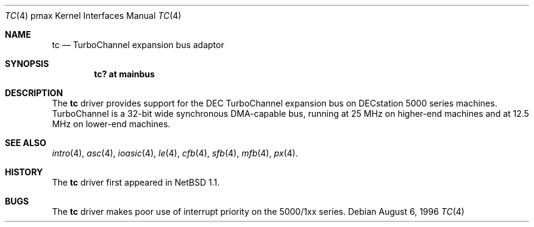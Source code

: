 .\"
.\" Copyright (c) 1996, 1997 Jonathan Stone.
.\" All rights reserved.
.\"
.\" Redistribution and use in source and binary forms, with or without
.\" modification, are permitted provided that the following conditions
.\" are met:
.\" 1. Redistributions of source code must retain the above copyright
.\"    notice, this list of conditions and the following disclaimer.
.\" 2. Redistributions in binary form must reproduce the above copyright
.\"    notice, this list of conditions and the following disclaimer in the
.\"    documentation and/or other materials provided with the distribution.
.\" 3. All advertising materials mentioning features or use of this software
.\"    must display the following acknowledgement:
.\"      This product includes software developed by Jonathan Stone.
.\" 4. The name of the author may not be used to endorse or promote products
.\"    derived from this software without specific prior written permission
.\"
.\" THIS SOFTWARE IS PROVIDED BY THE AUTHOR ``AS IS'' AND ANY EXPRESS OR
.\" IMPLIED WARRANTIES, INCLUDING, BUT NOT LIMITED TO, THE IMPLIED WARRANTIES
.\" OF MERCHANTABILITY AND FITNESS FOR A PARTICULAR PURPOSE ARE DISCLAIMED.
.\" IN NO EVENT SHALL THE AUTHOR BE LIABLE FOR ANY DIRECT, INDIRECT,
.\" INCIDENTAL, SPECIAL, EXEMPLARY, OR CONSEQUENTIAL DAMAGES (INCLUDING, BUT
.\" NOT LIMITED TO, PROCUREMENT OF SUBSTITUTE GOODS OR SERVICES; LOSS OF USE,
.\" DATA, OR PROFITS; OR BUSINESS INTERRUPTION) HOWEVER CAUSED AND ON ANY
.\" THEORY OF LIABILITY, WHETHER IN CONTRACT, STRICT LIABILITY, OR TORT
.\" (INCLUDING NEGLIGENCE OR OTHERWISE) ARISING IN ANY WAY OUT OF THE USE OF
.\" THIS SOFTWARE, EVEN IF ADVISED OF THE POSSIBILITY OF SUCH DAMAGE.
.\"
.\"	$NetBSD: tc.4,v 1.6.2.1 1999/04/07 08:13:10 pk Exp $
.\"
.Dd August 6, 1996
.Dt TC 4 pmax
.Os
.Sh NAME
.Nm tc
.Nd
TurboChannel expansion bus adaptor
.Sh SYNOPSIS
.Cd "tc? at mainbus"
.Sh DESCRIPTION
The
.Nm
driver provides support for the DEC TurboChannel expansion bus on
DECstation 5000 series machines.
TurboChannel is a 32-bit wide synchronous DMA-capable bus, running
at 25 MHz on higher-end machines and at 12.5 MHz on lower-end machines.
.Sh SEE ALSO
.Xr intro 4 ,
.Xr asc 4 ,
.Xr ioasic 4 ,
.Xr le 4 ,
.Xr cfb 4 ,
.Xr sfb 4 ,
.Xr mfb 4 ,
.Xr px 4 .
.Sh HISTORY
The
.Nm
driver first appeared in
.Nx 1.1 .
.Sh BUGS
The
.Nm
driver makes poor use of interrupt priority on the 5000/1xx series.
